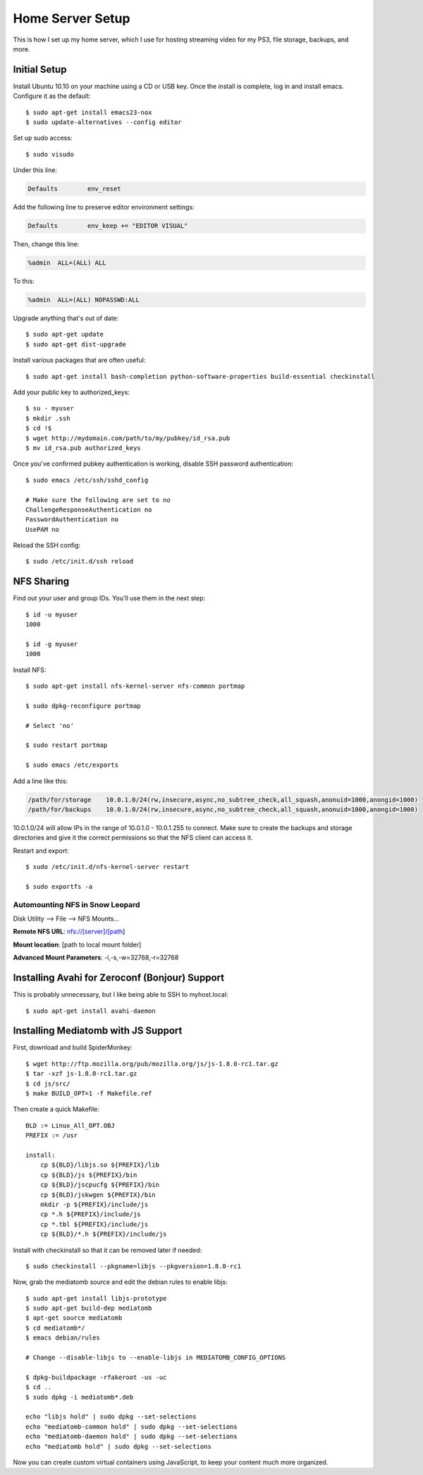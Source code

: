 .. _homeserversetup:

Home Server Setup
=================

.. highlight:: sh

This is how I set up my home server, which I use for hosting streaming video
for my PS3, file storage, backups, and more.

Initial Setup
-------------

Install Ubuntu 10.10 on your machine using a CD or USB key.  Once the install
is complete, log in and install emacs.  Configure it as the default::

	$ sudo apt-get install emacs23-nox
	$ sudo update-alternatives --config editor

Set up sudo access::

    $ sudo visudo
    
Under this line:

.. code-block:: none

    Defaults        env_reset

Add the following line to preserve editor environment settings:

.. code-block:: none

    Defaults        env_keep += "EDITOR VISUAL"
    
Then, change this line:

.. code-block:: none

    %admin  ALL=(ALL) ALL

To this:

.. code-block:: none

    %admin  ALL=(ALL) NOPASSWD:ALL

Upgrade anything that's out of date::

    $ sudo apt-get update
    $ sudo apt-get dist-upgrade

Install various packages that are often useful::

	$ sudo apt-get install bash-completion python-software-properties build-essential checkinstall

Add your public key to authorized_keys::

	$ su - myuser
	$ mkdir .ssh
	$ cd !$
	$ wget http://mydomain.com/path/to/my/pubkey/id_rsa.pub
	$ mv id_rsa.pub authorized_keys

Once you've confirmed pubkey authentication is working, disable SSH password
authentication::

    $ sudo emacs /etc/ssh/sshd_config
    
    # Make sure the following are set to no
    ChallengeResponseAuthentication no
    PasswordAuthentication no
    UsePAM no
    
Reload the SSH config::

    $ sudo /etc/init.d/ssh reload

NFS Sharing
-----------

Find out your user and group IDs. You'll use them in the next
step::

    $ id -u myuser
    1000
    
    $ id -g myuser
    1000

Install NFS::

    $ sudo apt-get install nfs-kernel-server nfs-common portmap
    
    $ sudo dpkg-reconfigure portmap

    # Select 'no'

    $ sudo restart portmap

    $ sudo emacs /etc/exports

Add a line like this:

.. code-block:: none

    /path/for/storage    10.0.1.0/24(rw,insecure,async,no_subtree_check,all_squash,anonuid=1000,anongid=1000)
    /path/for/backups    10.0.1.0/24(rw,insecure,async,no_subtree_check,all_squash,anonuid=1000,anongid=1000)

10.0.1.0/24 will allow IPs in the range of 10.0.1.0 - 10.0.1.255 to connect.
Make sure to create the backups and storage directories and give it the correct
permissions so that the NFS client can access it.

Restart and export::

    $ sudo /etc/init.d/nfs-kernel-server restart

    $ sudo exportfs -a

Automounting NFS in Snow Leopard
********************************

Disk Utility --> File --> NFS Mounts...

**Remote NFS URL**: nfs://[server]/[path]

**Mount location**: [path to local mount folder]

**Advanced Mount Parameters**: -i,-s,-w=32768,-r=32768


Installing Avahi for Zeroconf (Bonjour) Support
-----------------------------------------------

This is probably unnecessary, but I like being able to SSH to myhost.local::

    $ sudo apt-get install avahi-daemon

Installing Mediatomb with JS Support
------------------------------------

First, download and build SpiderMonkey::

    $ wget http://ftp.mozilla.org/pub/mozilla.org/js/js-1.8.0-rc1.tar.gz
    $ tar -xzf js-1.8.0-rc1.tar.gz
    $ cd js/src/
    $ make BUILD_OPT=1 -f Makefile.ref

Then create a quick Makefile::

    BLD := Linux_All_OPT.OBJ
    PREFIX := /usr

    install:
    	cp ${BLD}/libjs.so ${PREFIX}/lib
    	cp ${BLD}/js ${PREFIX}/bin
    	cp ${BLD}/jscpucfg ${PREFIX}/bin
    	cp ${BLD}/jskwgen ${PREFIX}/bin
    	mkdir -p ${PREFIX}/include/js
    	cp *.h ${PREFIX}/include/js
    	cp *.tbl ${PREFIX}/include/js
    	cp ${BLD}/*.h ${PREFIX}/include/js

Install with checkinstall so that it can be removed later if needed::

    $ sudo checkinstall --pkgname=libjs --pkgversion=1.8.0-rc1

Now, grab the mediatomb source and edit the debian rules to enable libjs::

    $ sudo apt-get install libjs-prototype
    $ sudo apt-get build-dep mediatomb
    $ apt-get source mediatomb
    $ cd mediatomb*/
    $ emacs debian/rules
    
    # Change --disable-libjs to --enable-libjs in MEDIATOMB_CONFIG_OPTIONS
    
    $ dpkg-buildpackage -rfakeroot -us -uc
    $ cd ..
    $ sudo dpkg -i mediatomb*.deb
    
    echo "libjs hold" | sudo dpkg --set-selections
    echo "mediatomb-common hold" | sudo dpkg --set-selections
    echo "mediatomb-daemon hold" | sudo dpkg --set-selections
    echo "mediatomb hold" | sudo dpkg --set-selections

Now you can create custom virtual containers using JavaScript, to keep your 
content much more organized.
